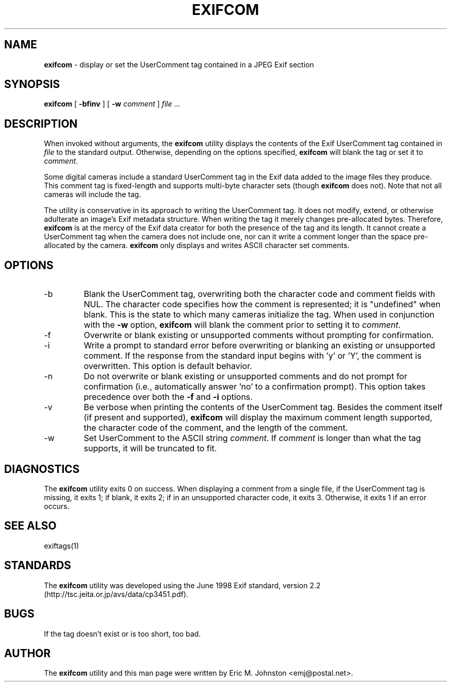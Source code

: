 .TH EXIFCOM 1
.\"
.\" Copyright (c) 2002, Eric M. Johnston <emj@postal.net>
.\" All rights reserved.
.\"
.\" Redistribution and use in source and binary forms, with or without
.\" modification, are permitted provided that the following conditions
.\" are met:
.\" 1. Redistributions of source code must retain the above copyright
.\"    notice, this list of conditions and the following disclaimer.
.\" 2. Redistributions in binary form must reproduce the above copyright
.\"    notice, this list of conditions and the following disclaimer in the
.\"    documentation and/or other materials provided with the distribution.
.\" 3. All advertising materials mentioning features or use of this software
.\"    must display the following acknowledgement:
.\"      This product includes software developed by Eric M. Johnston.
.\" 4. Neither the name of the author nor the names of any co-contributors
.\"    may be used to endorse or promote products derived from this software
.\"    without specific prior written permission.
.\"
.\" THIS SOFTWARE IS PROVIDED BY THE AUTHOR ``AS IS'' AND ANY EXPRESS OR
.\" IMPLIED WARRANTIES, INCLUDING, BUT NOT LIMITED TO, THE IMPLIED WARRANTIES
.\" OF MERCHANTABILITY AND FITNESS FOR A PARTICULAR PURPOSE ARE DISCLAIMED. 
.\" IN NO EVENT SHALL THE AUTHOR BE LIABLE FOR ANY DIRECT, INDIRECT,
.\" INCIDENTAL, SPECIAL, EXEMPLARY, OR CONSEQUENTIAL DAMAGES (INCLUDING, BUT
.\" NOT LIMITED TO, PROCUREMENT OF SUBSTITUTE GOODS OR SERVICES; LOSS OF USE,
.\" DATA, OR PROFITS; OR BUSINESS INTERRUPTION) HOWEVER CAUSED AND ON ANY
.\" THEORY OF LIABILITY, WHETHER IN CONTRACT, STRICT LIABILITY, OR TORT
.\" (INCLUDING NEGLIGENCE OR OTHERWISE) ARISING IN ANY WAY OUT OF THE USE OF
.\" THIS SOFTWARE, EVEN IF ADVISED OF THE POSSIBILITY OF SUCH DAMAGE.
.\"
.\" $Id: exifcom.1,v 1.3 2002/11/03 02:00:20 ejohnst Exp $
.\"
.SH NAME
.B exifcom
\- display or set the UserComment tag contained in a JPEG Exif section
.SH SYNOPSIS
.B exifcom
[
.B \-bfinv
] [
.B \-w
.I comment
]
.I file ...
.SH DESCRIPTION
When invoked without arguments, the
.B exifcom
utility displays the contents of the Exif UserComment tag contained in
.I file
to the standard output.  Otherwise, depending on the options specified,
.B exifcom
will blank the tag or set it to
.IR comment  .

Some digital cameras include a standard UserComment tag in the Exif
data added to the image files they produce.  This comment tag is
fixed-length and supports multi-byte character sets (though
.B exifcom
does not).  Note that not all cameras will include the tag.

The utility is conservative in its approach to writing the UserComment tag.
It does not modify, extend, or otherwise adulterate an image's Exif
metadata structure.  When writing the tag it merely changes pre-allocated
bytes.  Therefore,
.B exifcom
is at the mercy of the Exif data creator for both the presence of the tag
and its length.  It cannot create a UserComment tag when the camera does not
include one, nor can it write a comment longer than the space pre-allocated
by the camera.
.B exifcom
only displays and writes ASCII character set comments.
.SH OPTIONS
.IP -b
Blank the UserComment tag, overwriting both the character code and comment
fields with NUL.  The character code specifies how the comment is
represented; it is "undefined" when blank.  This is the state to which many
cameras initialize the tag.  When used in conjunction with the
.B \-w
option,
.B exifcom
will blank the comment prior to setting it to
.IR comment  .
.IP -f
Overwrite or blank existing or unsupported comments without prompting
for confirmation.
.IP -i
Write a prompt to standard error before overwriting or blanking an
existing or unsupported comment.  If the response from the standard
input begins with 'y' or 'Y', the comment is overwritten.  This option
is default behavior.
.IP -n
Do not overwrite or blank existing or unsupported comments and do not
prompt for confirmation (i.e., automatically answer 'no' to a confirmation
prompt).  This option takes precedence over both the
.B \-f
and
.B \-i
options.
.IP -v
Be verbose when printing the contents of the UserComment tag.  Besides
the comment itself (if present and supported),
.B exifcom
will display the maximum comment length supported, the character code of
the comment, and the length of the comment.
.IP -w
Set UserComment to the ASCII string
.IR comment  .
If
.IR comment
is longer than what the tag supports, it will be truncated to fit.
.SH DIAGNOSTICS
The
.B exifcom
utility exits 0 on success.  When displaying a comment from a single file,
if the UserComment tag is missing, it exits 1; if blank, it exits 2; if in
an unsupported character code, it exits 3.  Otherwise, it exits 1 if an
error occurs.
.SH "SEE ALSO"
exiftags(1)
.SH STANDARDS
The
.B exifcom
utility was developed using the June 1998 Exif standard, version 2.2
(http://tsc.jeita.or.jp/avs/data/cp3451.pdf).
.SH BUGS
If the tag doesn't exist or is too short, too bad.
.SH AUTHOR
The
.B exifcom
utility and this man page were written by Eric M. Johnston <emj@postal.net>.
